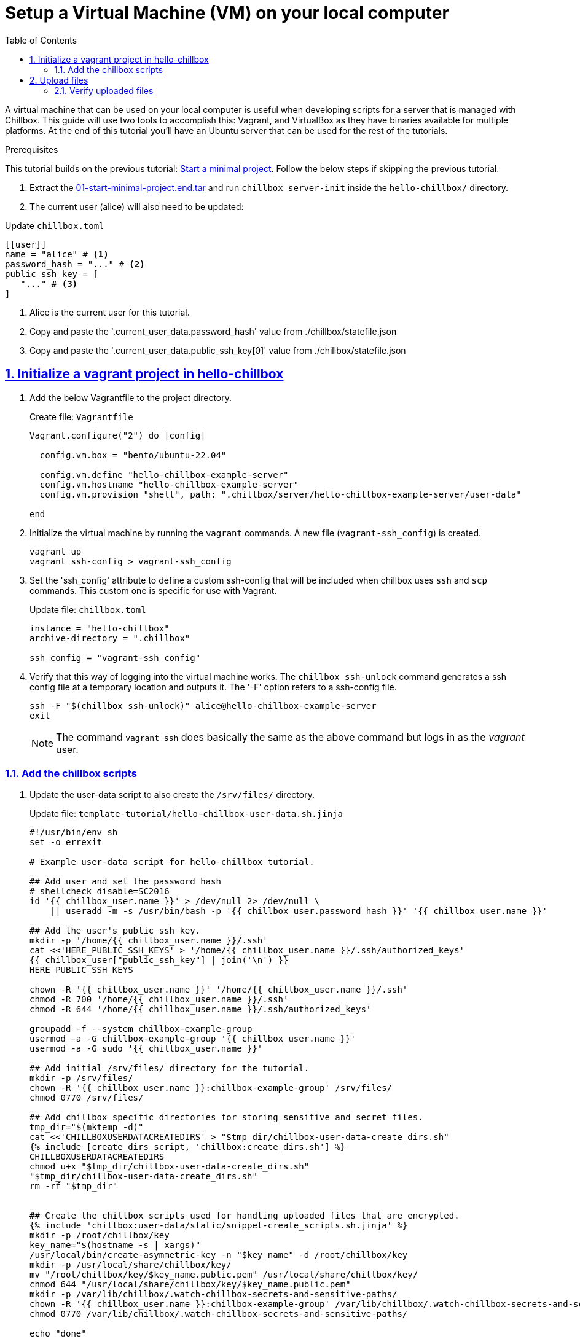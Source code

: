 = Setup a Virtual Machine (VM) on your local computer
:description: Guide to create a virtual machine using Vagrant and VirtualBox.
:icons: font
:sectlinks:
:sectanchors:
:sectnums:
:toc:
:source-highlighter: pygments

A virtual machine that can be used on your local computer is useful when
developing scripts for a server that is managed with Chillbox. This guide will
use two tools to accomplish this: Vagrant, and VirtualBox as they have binaries
available for multiple platforms. At the end of this tutorial you'll have an
Ubuntu server that can be used for the rest of the tutorials.

.Prerequisites
****
This tutorial builds on the previous tutorial:
xref:start-minimal-project.adoc[Start a minimal project]. Follow the below steps if skipping the previous tutorial.

. Extract the link:01-start-minimal-project.end.tar[] and run `chillbox server-init` inside the `hello-chillbox/` directory.
. The current user (alice) will also need to be updated:

.Update `chillbox.toml`
[,toml]
----
[[user]]
name = "alice" # <1>
password_hash = "..." # <2>
public_ssh_key = [
   "..." # <3>
]
----
<1> Alice is the current user for this tutorial.
<2> Copy and paste the '.current_user_data.password_hash' value from ./chillbox/statefile.json
<3> Copy and paste the '.current_user_data.public_ssh_key[0]' value from ./chillbox/statefile.json
****

== Initialize a vagrant project in hello-chillbox

. Add the below Vagrantfile to the project directory.
+
.Create file: `Vagrantfile`
[,ruby]
----
Vagrant.configure("2") do |config|

  config.vm.box = "bento/ubuntu-22.04"

  config.vm.define "hello-chillbox-example-server"
  config.vm.hostname "hello-chillbox-example-server"
  config.vm.provision "shell", path: ".chillbox/server/hello-chillbox-example-server/user-data"

end
----

. Initialize the virtual machine by running the `vagrant` commands. A new file
(`vagrant-ssh_config`) is created.
+
[,bash]
----
vagrant up
vagrant ssh-config > vagrant-ssh_config
----

. Set the 'ssh_config' attribute to define a custom ssh-config that will be
included when chillbox uses `ssh` and `scp` commands. This custom one is
specific for use with Vagrant.
+
.Update file: `chillbox.toml`
[,toml,highlight=4]
----
instance = "hello-chillbox"
archive-directory = ".chillbox"

ssh_config = "vagrant-ssh_config"
----

. Verify that this way of logging into the virtual machine works. The `chillbox
ssh-unlock` command generates a ssh config file at a temporary location and
outputs it. The '-F' option refers to a ssh-config file.
+
[,bash]
----
ssh -F "$(chillbox ssh-unlock)" alice@hello-chillbox-example-server
exit
----
+
NOTE: The command `vagrant ssh` does basically the same as the above command but
logs in as the _vagrant_ user.

=== Add the chillbox scripts

. Update the user-data script to also create the `/srv/files/` directory.
+
.Update file: `template-tutorial/hello-chillbox-user-data.sh.jinja`
[,sh,highlight=20-]
----
#!/usr/bin/env sh
set -o errexit

# Example user-data script for hello-chillbox tutorial.

## Add user and set the password hash
# shellcheck disable=SC2016
id '{{ chillbox_user.name }}' > /dev/null 2> /dev/null \
    || useradd -m -s /usr/bin/bash -p '{{ chillbox_user.password_hash }}' '{{ chillbox_user.name }}'

## Add the user's public ssh key.
mkdir -p '/home/{{ chillbox_user.name }}/.ssh'
cat <<'HERE_PUBLIC_SSH_KEYS' > '/home/{{ chillbox_user.name }}/.ssh/authorized_keys'
{{ chillbox_user["public_ssh_key"] | join('\n') }}
HERE_PUBLIC_SSH_KEYS

chown -R '{{ chillbox_user.name }}' '/home/{{ chillbox_user.name }}/.ssh'
chmod -R 700 '/home/{{ chillbox_user.name }}/.ssh'
chmod -R 644 '/home/{{ chillbox_user.name }}/.ssh/authorized_keys'

groupadd -f --system chillbox-example-group
usermod -a -G chillbox-example-group '{{ chillbox_user.name }}'
usermod -a -G sudo '{{ chillbox_user.name }}'

## Add initial /srv/files/ directory for the tutorial.
mkdir -p /srv/files/
chown -R '{{ chillbox_user.name }}:chillbox-example-group' /srv/files/
chmod 0770 /srv/files/

## Add chillbox specific directories for storing sensitive and secret files.
tmp_dir="$(mktemp -d)"
cat <<'CHILLBOXUSERDATACREATEDIRS' > "$tmp_dir/chillbox-user-data-create_dirs.sh"
{% include [create_dirs_script, 'chillbox:create_dirs.sh'] %}
CHILLBOXUSERDATACREATEDIRS
chmod u+x "$tmp_dir/chillbox-user-data-create_dirs.sh"
"$tmp_dir/chillbox-user-data-create_dirs.sh"
rm -rf "$tmp_dir"


## Create the chillbox scripts used for handling uploaded files that are encrypted.
{% include 'chillbox:user-data/static/snippet-create_scripts.sh.jinja' %}
mkdir -p /root/chillbox/key
key_name="$(hostname -s | xargs)"
/usr/local/bin/create-asymmetric-key -n "$key_name" -d /root/chillbox/key
mkdir -p /usr/local/share/chillbox/key/
mv "/root/chillbox/key/$key_name.public.pem" /usr/local/share/chillbox/key/
chmod 644 "/usr/local/share/chillbox/key/$key_name.public.pem"
mkdir -p /var/lib/chillbox/.watch-chillbox-secrets-and-sensitive-paths/
chown -R '{{ chillbox_user.name }}:chillbox-example-group' /var/lib/chillbox/.watch-chillbox-secrets-and-sensitive-paths/
chmod 0770 /var/lib/chillbox/.watch-chillbox-secrets-and-sensitive-paths/

echo "done"
----

. Render the updated user-data script that will be at `.chillbox/server/hello-chillbox-example-server/user-data`. Use the '--force' option to overwrite the previously rendered user-data script.
+
[,bash]
----
chillbox server-init --force
----

. Apply the changed user-data script by provisioning the vagrant virtual machine
again.
+
[,bash]
----
vagrant provision # <1>
----
<1> See
https://developer.hashicorp.com/vagrant/docs/provisioning#when-provisioning-happens[When
Provisioning Happens] for details.

== Upload files

. Specify what files should be uploaded to this server by adding each path id to the remote-files list.
+
.Update file: `chillbox.toml`
[,toml,highlight=5-10]
----
[[server]]
ip = "127.0.0.1"
name = "hello-chillbox-example-server"
owner = "alice"
remote-files = [
  "server-menu-md",
  "breakfast-menu",
  "alice-answers",
  "level_3_lunch_code",
]

[server.user-data]
template = "tutorial:hello-chillbox-user-data.sh.jinja"
----

. Upload the files now that there is a `/srv/files/` directory and the other chillbox directories.
+
[,bash]
----
chillbox -v upload # <1>
----
<1> The '-v' option adds verbosity to the output.
+
The two files without sensitive data were uploaded and extracted to their 'dest'
locations: `/srv/files/the-menu.md` and `/srv/files/breakfast-menu.md`. The
other file has sensitive data so it was encrypted with the server's public key
and is at: `/var/lib/chillbox/path_sensitive/alice/srv/files/alice/answers.txt`.
The other sensitive file is owned by _bob_, so that file is skipped when
uploading as the _alice_ user.

=== Verify uploaded files

. Login to the virtual machine as the _alice_ user.
+
[,bash]
----
ssh -F "$(chillbox ssh-unlock)" alice@hello-chillbox-example-server
----

. The server's private key is kept in the `/root/chillbox/key/` directory which
only the _root_ user has access to. The _alice_ user does have sudo privileges.
In order to decrypt that `answers.txt` file; the _alice_ user will need to use
`sudo` to use the server's private key.
+
[,bash]
----
sudo su # <1>

tmp_dest_path_gz="$(mktemp)"
decrypt-file \
  -k "/root/chillbox/key/hello-chillbox-example-server.private.pem" \
  -i /var/lib/chillbox/path_sensitive/alice/srv/files/alice/answers.txt \
  "$tmp_dest_path_gz" # <2>

# <3>
mkdir -p /srv/files/alice/
touch /srv/files/alice/answers.txt
chown alice /srv/files/alice/answers.txt
chmod go-rwx /srv/files/alice/answers.txt
chmod u+r /srv/files/alice/answers.txt
chmod u-w /srv/files/alice/answers.txt

gunzip -c -f "$tmp_dest_path_gz" > /srv/files/alice/answers.txt
rm -f "$tmp_dest_path_gz" # <4>
----
<1> Need root privileges to use the server's private key.
<2> The file is gzipped before it is encrypted.
<3> Securely store the decrypted `answers.txt` so only alice can read it.
<4> Finally unzip and remove the temporary gzip file.
+
NOTE: This is an example to illustrate how a sensitive file _could be_ securely
uploaded and decrypted on the server. This process is somewhat tedious to do
manually and should be done automatically. A bit more complex script exists to
handle this process automatically, but is only supported on Alpine Linux at this
time:
https://github.com/jkenlooper/chillbox/blob/main/src/chillbox/data/scripts/init-s6-openrc-path-secret-watcher.sh[init-s6-openrc-path-secret-watcher.sh].

. Now return back to the _alice_ user and show the contents of the `answers.txt` file.
+
[,bash]
----
exit # <1>
whoami

cat /srv/files/alice/answers.txt && echo "" # <2>
exit # <3>
----
<1> Need to exit out of being the root user and confirm that alice is now the current user.
<2> Why is Alice so secretive about her favorite color?
<3> Return back to the local machine.

[sidebar]
*Continue to the next tutorial to work with a _real_ server.*

TODO: Create tutorial for a more real world server that serves static files.

***
[discrete]
== Summary

At this point it may seem that chillbox doesn't really do much besides render
some files using templates and upload them to a server. And that is mostly
correct. ;) So, why use it? Well, it is simply a tool that does a specific task
which can work with other tools.

***
